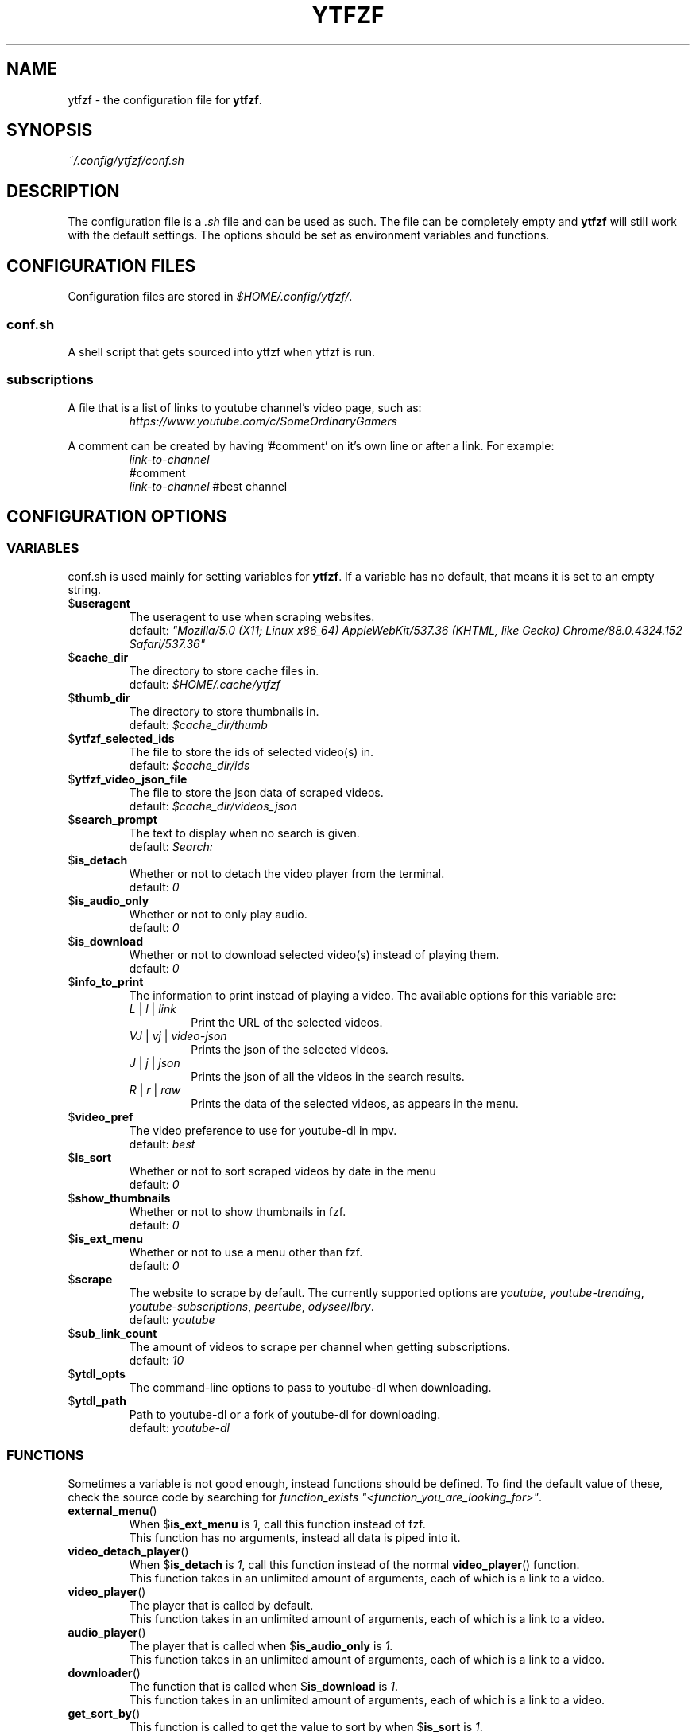 .TH YTFZF 5 "2021 September" "ytfzf 2.0"

.SH NAME
ytfzf \- the configuration file for \fBytfzf\fR.

.SH SYNOPSIS
.I ~/.config/ytfzf/conf.sh

.SH DESCRIPTION
.PP
The configuration file is a \fI.sh\fR file and can be used as such.
The file can be completely empty and \fBytfzf\fR will still work with the default settings.
The options should be set as environment variables and functions.

.SH CONFIGURATION FILES
.PP
Configuration files are stored in
.IR $HOME/.config/ytfzf/ .

.SS conf.sh
.PP
A shell script that gets sourced into ytfzf when ytfzf is run.

.SS subscriptions
.PP
A file that is a list of links to youtube channel's video page, such as:
.RS
.EX
.I https://www.youtube.com/c/SomeOrdinaryGamers
.EE
.RE
.PP
A comment can be created by having '#comment' on it's own line or after a link.
For example:
.RS
.EX
.I link-to-channel
#comment
.IR link-to-channel " #best channel"
.EE
.RE


.SH CONFIGURATION OPTIONS

.SS VARIABLES

.PP
conf.sh is used mainly for setting variables for \fBytfzf\fR.
If a variable has no default, that means it is set to an empty string.

.TP
.RB $ useragent
The useragent to use when scraping websites.
.br
.RI default: " \(dqMozilla/5.0 (X11; Linux x86_64) AppleWebKit/537.36 (KHTML, like Gecko) Chrome/88.0.4324.152 Safari/537.36\(dq"

.TP
.RB $ cache_dir
The directory to store cache files in.
.br
.RI default: " $HOME/.cache/ytfzf"

.TP
.RB $ thumb_dir
The directory to store thumbnails in.
.br
.RI default: " $cache_dir/thumb"

.TP
.RB $ ytfzf_selected_ids
The file to store the ids of selected video(s) in.
.br
.RI default: " $cache_dir/ids"

.TP
.RB $ ytfzf_video_json_file
The file to store the json data of scraped videos.
.br
.RI default: " $cache_dir/videos_json"

.TP
.RB $ search_prompt
The text to display when no search is given.
.br
.RI default: " Search: "

.TP
.RB $ is_detach
Whether or not to detach the video player from the terminal.
.br
.RI default: " 0"

.TP
.RB $ is_audio_only
Whether or not to only play audio.
.br
.RI default: " 0"

.TP
.RB $ is_download
Whether or not to download selected video(s) instead of playing them.
.br
.RI default: " 0"

.TP
.RB $ info_to_print
The information to print instead of playing a video.
The available options for this variable are:
.RS
.TP
.IR L " | " l " | " link
Print the URL of the selected videos.
.TP
.IR VJ " | " vj " | " video\-json
Prints the json of the selected videos.
.TP
.IR J " | " j " | " json
Prints the json of all the videos in the search results.
.TP
.IR R " | " r " | " raw
Prints the data of the selected videos, as appears in the menu.
.RE

.TP
.RB $ video_pref
The video preference to use for youtube-dl in mpv.
.br
.RI default: " best"
    
.TP
.RB $ is_sort
Whether or not to sort scraped videos by date in the menu
.br
.RI default: " 0"

.TP
.RB $ show_thumbnails
Whether or not to show thumbnails in fzf.
.br
.RI default: " 0"

.TP
.RB $ is_ext_menu
Whether or not to use a menu other than fzf.
.br
.RI default: " 0"

.TP
.RB $ scrape
The website to scrape by default.
The currently supported options are
.IR youtube ,
.IR youtube\-trending ,
.IR youtube\-subscriptions ,
.IR peertube ,
.IR odysee / lbry .
.br
.RI default: " youtube"

.TP
.RB $ sub_link_count
The amount of videos to scrape per channel when getting subscriptions.
.br
.RI default: " 10"

.TP
.RB $ ytdl_opts
The command\-line options to pass to youtube\-dl when downloading.

.TP
.RB $ ytdl_path
Path to youtube\-dl or a fork of youtube\-dl for downloading.
.br
.RI default: " youtube\-dl"

.SS FUNCTIONS
.PP
Sometimes a variable is not good enough, instead functions should be defined.
To find the default value of these, check the source code by searching for
.IR "function_exists \(dq<function_you_are_looking_for>\(dq" .

.TP
.BR external_menu ()
When $\fBis_ext_menu\fR is \fI1\fR, call this function instead of fzf.
.br
This function has no arguments, instead all data is piped into it.

.TP
.BR video_detach_player ()
When $\fBis_detach\fR is \fI1\fR, call this function instead of the normal \fBvideo_player\fR() function.
.br
This function takes in an unlimited amount of arguments, each of which is a link to a video.

.TP
.BR video_player ()
The player that is called by default.
.br
This function takes in an unlimited amount of arguments, each of which is a link to a video.

.TP
.BR audio_player ()
The player that is called when $\fBis_audio_only\fR is \fI1\fR.
.br
This function takes in an unlimited amount of arguments, each of which is a link to a video.

.TP
.BR downloader ()
The function that is called when $\fBis_download\fR is \fI1\fR.
.br
This function takes in an unlimited amount of arguments, each of which is a link to a video.

.TP
.BR get_sort_by ()
This function is called to get the value to sort by when $\fBis_sort\fR is \fI1\fR.
.br
This function takes in a line in the form of
.IR "\(dqtitle    |channel    |duration    |views    |date    |id\(dq" .

.TP
.BR data_sort_fn ()
This function sorts the data that is being piped into it.
.br
This function takes no arguments, all data is piped into it.

